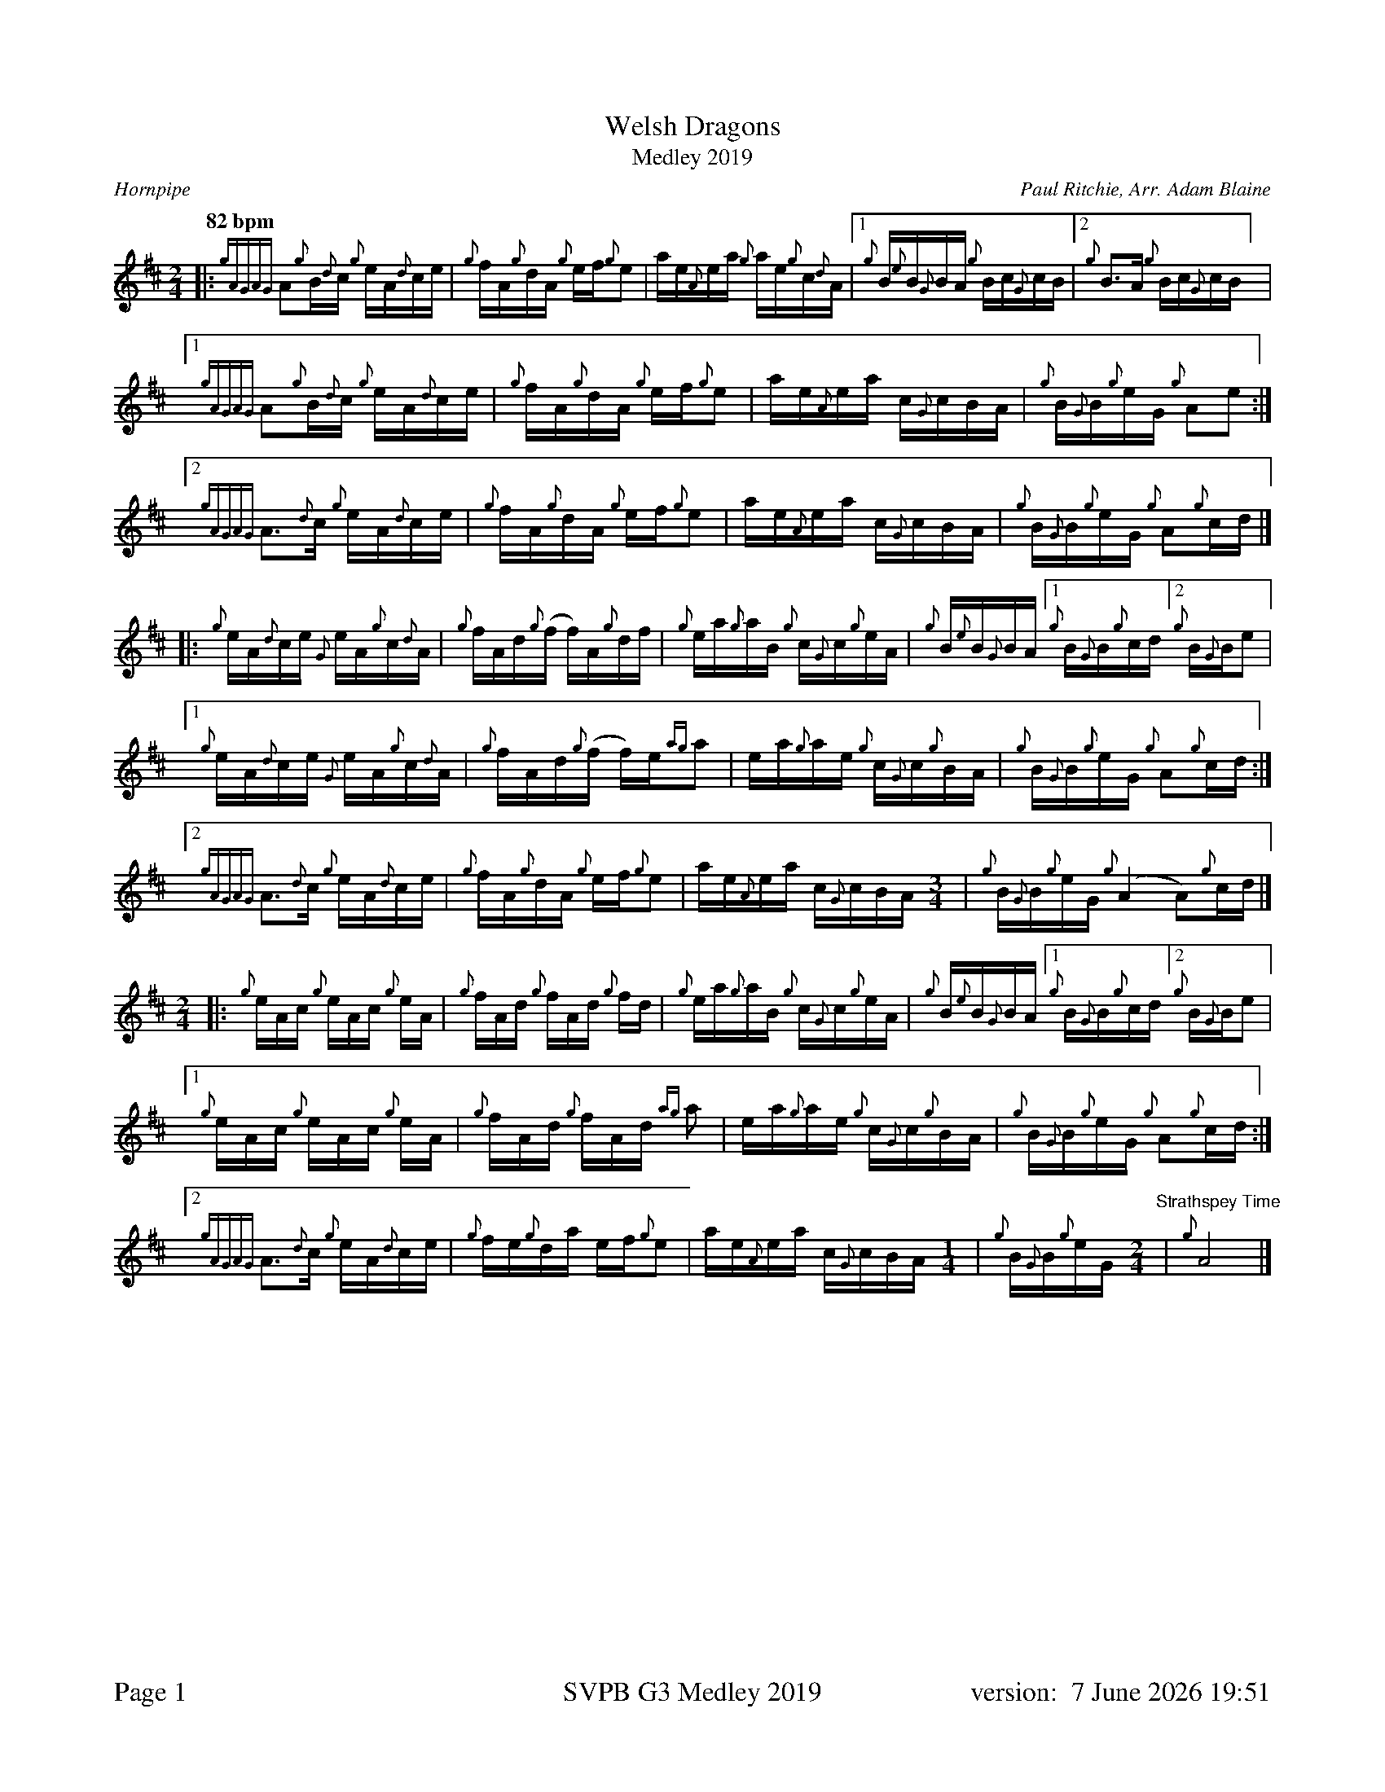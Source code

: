 %%titleformat T0, R-1 C1
%%footer "Page $P	SVPB G3 Medley 2019	version: $d"
%%straightflags false
%%flatbeams true
%%graceslurs false
%%dateformat "%e %B %Y %H:%M"
%%scale 0.63
%%landscape 0
X:1
T:Welsh Dragons
T:Medley 2019
R:Hornpipe
C:Paul Ritchie, Arr. Adam Blaine
M:2/4
L:1/16
Q:"82 bpm"
K:D
[|: {gAGAG}A2{g}B{d}c {g}eA{d}ce | {g}fA{g}dA {g}ef{g}e2 | ae{A}ea {g}ae{g}c{d}A | [1 {g}B{e}B{G}BA {g}Bc{G}cB | [2  {g}B2>A2 {g}Bc{G}cB ] |
[1 {gAGAG}A2{g}B{d}c {g}eA{d}ce | {g}fA{g}dA {g}ef{g}e2 | ae{A}ea c{G}cBA | {g}B{G}B{g}eG {g}A2e2 :|]
[2 {gAGAG}A2>{d}c2 {g}eA{d}ce | {g}fA{g}dA {g}ef{g}e2 | ae{A}ea c{G}cBA | {g}B{G}B{g}eG {g}A2{g}cd |]
[|: {g}eA{d}ce {G}eA{g}c{d}A | {g}fAd{g}(f f)A{g}df | {g}ea{g}aB {g}c{G}c{g}eA | {g}B{e}B{G}BA [1 {g}B{G}B{g}cd [2 {g}B{G}Be2 |
[1 {g}eA{d}ce {G}eA{g}c{d}A | {g}fAd{g}(f f)e{ag}a2 | ea{g}ae {g}c{G}c{g}BA | {g}B{G}B{g}eG {g}A2{g}cd :|]
[2 {gAGAG}A2>{d}c2 {g}eA{d}ce | {g}fA{g}dA {g}ef{g}e2 | ae{A}ea c{G}cBA [M: 3/4]| {g}B{G}B{g}eG {g}(A4 A2){g}cd |]
[M: 2/4][|: {g}eAc {g}eAc {g}eA | {g}fAd {g}fAd {g}fd | {g}ea{g}aB {g}c{G}c{g}eA | {g}B{e}B{G}BA [1 {g}B{G}B{g}cd [2 {g}B{G}Be2 |
[1 {g}eAc {g}eAc {g}eA | {g}fAd {g}fAd {ag}a2 | ea{g}ae {g}c{G}c{g}BA | {g}B{G}B{g}eG {g}A2{g}cd :|]
[2 {gAGAG}A2>{d}c2 {g}eA{d}ce | {g}fe{g}da ef{g}e2 | ae{A}ea c{G}cBA [M: 1/4]| {g}B{G}B{g}eG [M: 2/4]  "Strathspey Time" |{g}A8 |]
